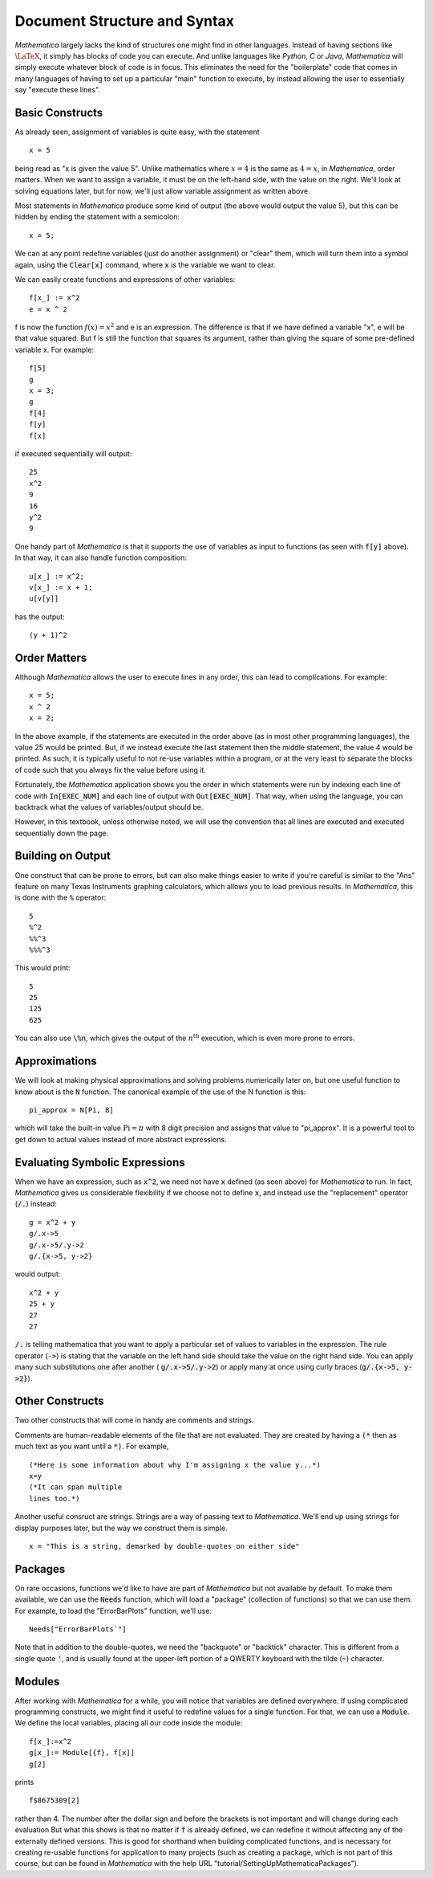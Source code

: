 Document Structure and Syntax
=============================
*Mathematica* largely lacks the kind of structures one might find in other languages. Instead of
having sections like :math:`\LaTeX`, it simply has blocks of code you can execute. And unlike
languages like *Python*, *C* or *Java*, *Mathematica* will simply execute whatever block of code
is in focus. This eliminates the need for the "boilerplate" code that comes in many languages
of having to set up a particular "main" function to execute, by instead allowing the user
to essentially say "execute these lines".

Basic Constructs
----------------
As already seen, assignment of variables is quite easy, with the statement

::

	x = 5

being read as "x is given the value 5". Unlike mathematics where :math:`x=4` is the same as
:math:`4=x`, in *Mathematica*, order matters. When we want to assign a variable, it must be
on the left-hand side, with the value on the right. We'll look at solving equations later, but
for now, we'll just allow variable assignment as written above.

Most statements in *Mathematica* produce some kind of output
(the above would output the value 5), but this can be hidden by ending the statement with a semicolon:

::

	x = 5;

We can at any point redefine variables (just do another assignment) or "clear" them, which will
turn them into a symbol again, using the :code:`Clear[x]` command, where :code:`x` is the 
variable we want to clear.

We can easily create functions and expressions of other variables:

::

	f[x_] := x^2
	e = x ^ 2

f is now the function :math:`f(x)=x^2` and e is an expression. The difference is that if we have defined
a variable "x", e will be that value squared. But f is still the function that squares its argument, rather
than giving the square of some pre-defined variable x. For example:

::

	f[5]
	g
	x = 3;
	g
	f[4]
	f[y]
	f[x]

if executed sequentially will output:

::

	25
	x^2
	9
	16
	y^2
	9

One handy part of *Mathematica* is that it supports the use of variables as input to functions (as seen with
:code:`f[y]` above). In that way, it can also handle function composition:

::

	u[x_] := x^2;
	v[x_] := x + 1;
	u[v[y]]

has the output:

::

	(y + 1)^2

Order Matters
-------------
Although *Mathematica* allows the user to execute lines in any order, this can lead to complications.
For example:

::

	x = 5;
	x ^ 2
	x = 2;

In the above example, if the statements are executed in the order above (as in most other
programming languages), the value 25 would be printed. But, if we instead execute the last statement
then the middle statement, the value 4 would be printed. As such, it is typically useful to not re-use
variables within a program, or at the very least to separate the blocks of code such that you
always fix the value before using it.

Fortunately, the *Mathematica* application shows you the order in which statements were run by indexing
each line of code with :code:`In[EXEC_NUM]` and each line of output with :code:`Out[EXEC_NUM]`. That way, when
using the language, you can backtrack what the values of variables/output should be.

However, in this textbook, unless otherwise noted, we will use the convention that all lines are executed
and executed sequentially down the page.

Building on Output
------------------
One construct that can be prone to errors, but can also make things easier to write if you're careful
is similar to the "Ans" feature on many Texas Instruments graphing calculators, which allows you to
load previous results. In *Mathematica*, this is done with the :code:`%` operator:

::

	5
	%^2
	%%^3
	%%%^3

This would print:

::

	5
	25
	125
	625

You can also use :code:`\%n`, which gives the output of the :math:`n^\textrm{th}` execution, which is
even more prone to errors.

Approximations
--------------
We will look at making physical approximations and solving problems numerically later on, but one useful
function to know about is the :code:`N` function. The canonical example of the use of the N function is this:

::

	pi_approx = N[Pi, 8]

which will take the built-in value :math:`\textrm{Pi}=\pi` with 8 digit precision and assigns that value
to "pi_approx". It is a powerful tool to get down to actual values instead of more abstract expressions.

Evaluating Symbolic Expressions
-------------------------------
When we have an expression, such as :code:`x^2`, we need not have :code:`x` defined (as seen above) for *Mathematica*
to run. In fact, *Mathematica* gives us considerable flexibility if we choose not to define :code:`x`, and
instead use the "replacement" operator (:code:`/.`) instead:

::

	g = x^2 + y
	g/.x->5
	g/.x->5/.y->2
	g/.{x->5, y->2}

would output:

::

	x^2 + y
	25 + y
	27
	27

:code:`/.` is telling mathematica that you want to apply a particular set of values to variables in 
the expression. The rule operator (:code:`->`) is stating that the variable on the left hand side should take the value
on the right hand side. You can apply many such substitutions one after another (
:code:`g/.x->5/.y->2`) or
apply many at once using curly braces (:code:`g/.{x->5, y->2}`).

Other Constructs
----------------
Two other constructs that will come in handy are comments and strings.

Comments are human-readable elements of the file that are not evaluated. They
are created by having a :code:`(*` then as much text as you want until a :code:`*)`. For example,

::

	(*Here is some information about why I'm assigning x the value y...*)
	x=y
	(*It can span multiple
	lines too.*)

Another useful consruct are strings. Strings are a way of passing text to *Mathematica*. We'll
end up using strings for display purposes later, but the way we construct them is simple.

::

	x = "This is a string, demarked by double-quotes on either side"

Packages
--------
On rare occasions, functions we'd like to have are part of *Mathematica* but not available
by default. To make them available, we can use the :code:`Needs` function, which will
load a "package" (collection of functions) so that we can use them. For example,
to load the "ErrorBarPlots" function, we'll use:

::

	Needs["ErrorBarPlots`"]

Note that in addition to the double-quotes, we need the "backquote" or "backtick" character.
This is different from a single quote :code:`'`, and is usually found at the upper-left
portion of a QWERTY keyboard with the tilde (:code:`~`) character.

Modules
-------
After working with *Mathematica* for a while, you will notice that variables are
defined everywhere. If using complicated programming constructs, we might find it useful
to redefine values for a single function. For that, we can use a :code:`Module`.
We define the local variables, placing all our code inside the module:

::

	f[x_]:=x^2
	g[x_]:= Module[{f}, f[x]]
	g[2]

prints

::

	f$8675309[2]

rather than 4.
The number after the dollar sign and before the brackets is not important and will change during
each evaluation But what this shows is that no matter if :code:`f` is already defined,
we can redefine it without affecting any of the externally defined versions. This is good for
shorthand when building complicated functions, and is necessary for creating re-usable functions
for application to many projects (such as creating a package, which is not part of
this course, but can be found in *Mathematica* with the help URL
"tutorial/SettingUpMathematicaPackages").